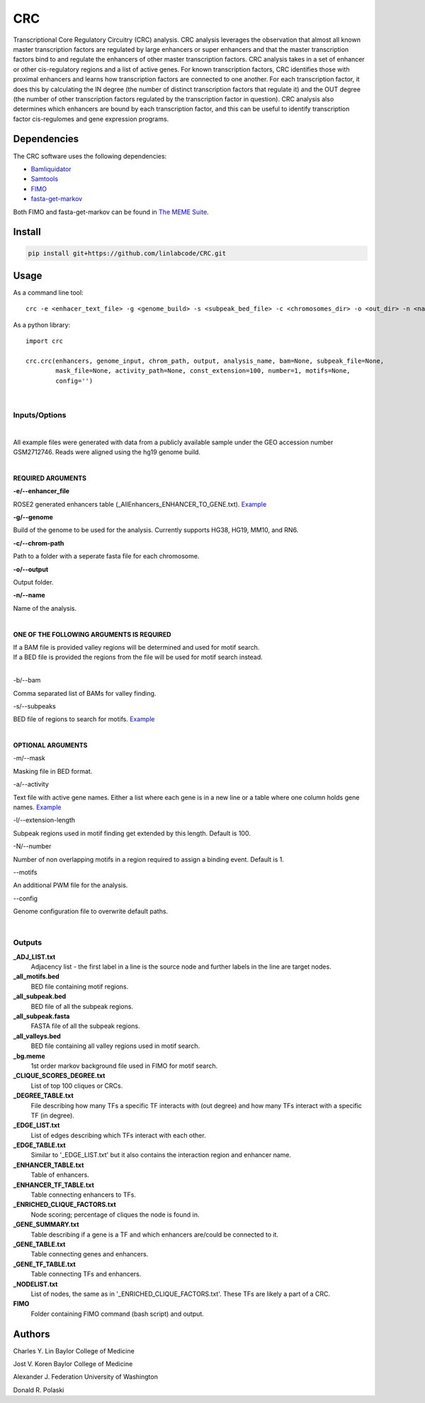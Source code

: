 ===
CRC
===

Transcriptional Core Regulatory Circuitry (CRC) analysis. CRC analysis leverages the observation
that almost all known master transcription factors are regulated by large enhancers or super
enhancers and that the master transcription factors bind to and regulate the enhancers of other
master transcription factors. CRC analysis takes in a set of enhancer or other cis-regulatory
regions and a list of active genes. For known transcription factors, CRC identifies those with
proximal enhancers and learns how transcription factors are connected to one another. For each
transcription factor, it does this by calculating the IN degree (the number of distinct
transcription factors that regulate it) and the OUT degree (the number of other transcription
factors regulated by the transcription factor in question). CRC analysis also determines which
enhancers are bound by each transcription factor, and this can be useful to identify transcription
factor cis-regulomes and gene expression programs.

.. image:: crc.png 

Dependencies
============

The CRC software uses the following dependencies:

- Bamliquidator_

- Samtools_

- FIMO_

- fasta-get-markov_

Both FIMO and fasta-get-markov can be found in `The MEME Suite`_.

.. _Bamliquidator: https://github.com/BradnerLab/pipeline/wiki/bamliquidator
.. _Samtools: http://www.htslib.org/
.. _FIMO: http://meme-suite.org/doc/fimo.html
.. _fasta-get-markov: http://meme-suite.org/doc/fasta-get-markov.html
.. _The MEME Suite: http://meme-suite.org/doc/install.html

Install
=======

.. code::

  pip install git+https://github.com/linlabcode/CRC.git


Usage
=====

As a command line tool::

  crc -e <enhacer_text_file> -g <genome_build> -s <subpeak_bed_file> -c <chromosomes_dir> -o <out_dir> -n <name>

As a python library::

  import crc

  crc.crc(enhancers, genome_input, chrom_path, output, analysis_name, bam=None, subpeak_file=None,
          mask_file=None, activity_path=None, const_extension=100, number=1, motifs=None,
          config='')


|
Inputs/Options
--------------
|
All example files were generated with data from a publicly available sample under the GEO
accession number GSM2712746. Reads were aligned using the hg19 genome build.

|
**REQUIRED ARGUMENTS**

**-e/--enhancer_file**

ROSE2 generated enhancers table (_AllEnhancers_ENHANCER_TO_GENE.txt). `Example 
<https://www.charleslinlab.org/s/SRR5855055_peaks_SuperEnhancers_ENHANCER_TO_GENE.txt>`_

**-g/--genome**

Build of the genome to be used for the analysis. Currently supports HG38, HG19, MM10, and RN6.

**-c/--chrom-path**

Path to a folder with a seperate fasta file for each chromosome.

**-o/--output**

Output folder.

**-n/--name**

Name of the analysis.

|
**ONE OF THE FOLLOWING ARGUMENTS IS REQUIRED**

| If a BAM file is provided valley regions will be determined and used for motif search.

| If a BED file is provided the regions from the file will be used for motif search instead.
|

-b/--bam

Comma separated list of BAMs for valley finding.

-s/--subpeaks

BED file of regions to search for motifs. `Example 
<https://www.charleslinlab.org/s/SRR5855055_all_subpeak.bed>`_

|
**OPTIONAL ARGUMENTS**

-m/--mask

Masking file in BED format.

-a/--activity

Text file with active gene names. Either a list where each gene is in a new line or a table where
one column holds gene names. `Example 
<https://www.charleslinlab.org/s/SRR5855055_TSS_ACTIVE_-1000_1000.txt>`_

-l/--extension-length

Subpeak regions used in motif finding get extended by this length. Default is 100.

-N/--number

Number of non overlapping motifs in a region required to assign a binding event. Default is 1.

--motifs

An additional PWM file for the analysis.

--config

Genome configuration file to overwrite default paths.

|
Outputs
-------
**_ADJ_LIST.txt**  
  Adjacency list - the first label in a line is the source node and further labels in the line are
  target nodes.
**_all_motifs.bed**
  BED file containing motif regions.
**_all_subpeak.bed**
  BED file of all the subpeak regions.
**_all_subpeak.fasta**
  FASTA file of all the subpeak regions.
**_all_valleys.bed**
  BED file containing all valley regions used in motif search.
**_bg.meme**
  1st order markov background file used in FIMO for motif search.
**_CLIQUE_SCORES_DEGREE.txt**
  List of top 100 cliques or CRCs.
**_DEGREE_TABLE.txt**
  File describing how many TFs a specific TF interacts with (out degree) and how many TFs interact
  with a specific TF (in degree).
**_EDGE_LIST.txt**
  List of edges describing which TFs interact with each other.
**_EDGE_TABLE.txt**
  Similar to '_EDGE_LIST.txt' but it also contains the interaction region and enhancer name.
**_ENHANCER_TABLE.txt**
  Table of enhancers.
**_ENHANCER_TF_TABLE.txt**
  Table connecting enhancers to TFs.
**_ENRICHED_CLIQUE_FACTORS.txt**
  Node scoring; percentage of cliques the node is found in.
**_GENE_SUMMARY.txt**
  Table describing if a gene is a TF and which enhancers are/could be connected to it.
**_GENE_TABLE.txt**
  Table connecting genes and enhancers.
**_GENE_TF_TABLE.txt**
  Table connecting TFs and enhancers.
**_NODELIST.txt**
  List of nodes, the same as in '_ENRICHED_CLIQUE_FACTORS.txt'. These TFs are likely a part of a
  CRC.
**FIMO**
  Folder containing FIMO command (bash script) and output.


Authors
=======

Charles Y. Lin Baylor College of Medicine

Jost V. Koren Baylor College of Medicine

Alexander J. Federation University of Washington

Donald R. Polaski


